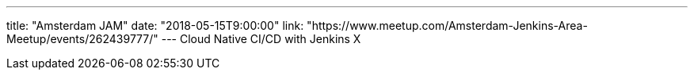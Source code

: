 ---
title: "Amsterdam JAM"
date: "2018-05-15T9:00:00"
link: "https://www.meetup.com/Amsterdam-Jenkins-Area-Meetup/events/262439777/"
---
Cloud Native CI/CD with Jenkins X
